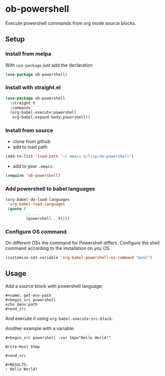 * ob-powershell

Execute powershell commands from org mode source blocks.

** Setup

*** Install from melpa
With =use-package= just add the declaration

#+begin_src emacs-lisp
(use-package ob-powershell)
#+end_src

*** Install with straight.el
#+begin_src emacs-lisp
(use-package ob-powershell
  :straight t
  :commands
  (org-babel-execute:powershell
   org-babel-expand-body:powershell))
#+end_src

*** Install from source
- clone from github
- add to load path
#+begin_src emacs-lisp
(add-to-list 'load-path "~/.emacs.d/lisp/ob-powershell")
#+end_src

- add to your =.emacs=:
#+begin_src emacs-lisp
(require 'ob-powershell)
#+end_src

*** Add powershell to babel languages

#+begin_src emacs-lisp
  (org-babel-do-load-languages
   'org-babel-load-languages
   (quote (
           ;; ...
           (powershell . t))))
#+end_src

*** Configure OS command
On different OSs the command for Powershell differs. Configure the shell command according to the installation on you OS.

#+begin_src emacs-lisp
  (customize-set-variable 'org-babel-powershell-os-command "pwsh")
#+end_src

** Usage

Add a source block with powershell language:

: #+name: get-env-path
: #+begin_src powershell
: echo $env:path
: #+end_src

And execute it using =org-babel-execute-src-block=.

Another example with a variable:

: #+begin_src powershell :var tmp="Hello World!"
:
: Write-Host $tmp
:
: #+end_src
:
: #+RESULTS:
: : Hello World!
